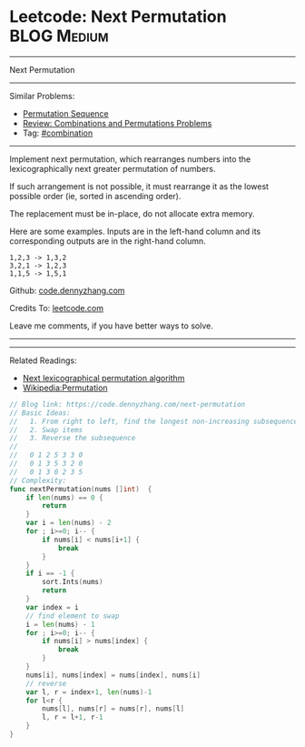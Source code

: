 * Leetcode: Next Permutation                                    :BLOG:Medium:
#+STARTUP: showeverything
#+OPTIONS: toc:nil \n:t ^:nil creator:nil d:nil
:PROPERTIES:
:type:     combination, inspiring
:END:
---------------------------------------------------------------------
Next Permutation
---------------------------------------------------------------------
#+BEGIN_HTML
<a href="https://github.com/dennyzhang/code.dennyzhang.com/tree/master/problems/next-permutation"><img align="right" width="200" height="183" src="https://www.dennyzhang.com/wp-content/uploads/denny/watermark/github.png" /></a>
#+END_HTML
Similar Problems:
- [[https://code.dennyzhang.com/permutation-sequence][Permutation Sequence]]
- [[https://code.dennyzhang.com/review-combination][Review: Combinations and Permutations Problems]]
- Tag: [[https://code.dennyzhang.com/review-combination][#combination]]
---------------------------------------------------------------------
Implement next permutation, which rearranges numbers into the lexicographically next greater permutation of numbers.

If such arrangement is not possible, it must rearrange it as the lowest possible order (ie, sorted in ascending order).

The replacement must be in-place, do not allocate extra memory.

Here are some examples. Inputs are in the left-hand column and its corresponding outputs are in the right-hand column.
#+BEGIN_EXAMPLE
1,2,3 -> 1,3,2
3,2,1 -> 1,2,3
1,1,5 -> 1,5,1
#+END_EXAMPLE

Github: [[https://github.com/dennyzhang/code.dennyzhang.com/tree/master/problems/next-permutation][code.dennyzhang.com]]

Credits To: [[https://leetcode.com/problems/next-permutation/description/][leetcode.com]]

Leave me comments, if you have better ways to solve.
---------------------------------------------------------------------
---------------------------------------------------------------------
Related Readings:
- [[https://www.nayuki.io/page/next-lexicographical-permutation-algorithm][Next lexicographical permutation algorithm]]
- [[https://en.wikipedia.org/wiki/Permutation#Generation_in_lexicographic_order][Wikipedia:Permutation]]

[[image-blog:Leetcode: Next Permutation][https://raw.githubusercontent.com/dennyzhang/images/master/code/next-permutation-algorithm.png]]

#+BEGIN_SRC go
// Blog link: https://code.dennyzhang.com/next-permutation
// Basic Ideas:
//   1. From right to left, find the longest non-increasing subsequence
//   2. Swap items
//   3. Reverse the subsequence
//
//   0 1 2 5 3 3 0
//   0 1 3 5 3 2 0
//   0 1 3 0 2 3 5
// Complexity:
func nextPermutation(nums []int)  {
    if len(nums) == 0 {
        return
    }
    var i = len(nums) - 2
    for ; i>=0; i-- {
        if nums[i] < nums[i+1] {
            break
        }
    }
    if i == -1 {
        sort.Ints(nums)
        return
    }
    var index = i
    // find element to swap
    i = len(nums) - 1
    for ; i>=0; i-- {
        if nums[i] > nums[index] {
            break
        }
    }
    nums[i], nums[index] = nums[index], nums[i]
    // reverse
    var l, r = index+1, len(nums)-1
    for l<r {
        nums[l], nums[r] = nums[r], nums[l]
        l, r = l+1, r-1
    }
}
#+END_SRC

#+BEGIN_HTML
<div style="overflow: hidden;">
<div style="float: left; padding: 5px"> <a href="https://www.linkedin.com/in/dennyzhang001"><img src="https://www.dennyzhang.com/wp-content/uploads/sns/linkedin.png" alt="linkedin" /></a></div>
<div style="float: left; padding: 5px"><a href="https://github.com/dennyzhang"><img src="https://www.dennyzhang.com/wp-content/uploads/sns/github.png" alt="github" /></a></div>
<div style="float: left; padding: 5px"><a href="https://www.dennyzhang.com/slack" target="_blank" rel="nofollow"><img src="https://www.dennyzhang.com/wp-content/uploads/sns/slack.png" alt="slack"/></a></div>
</div>
#+END_HTML
